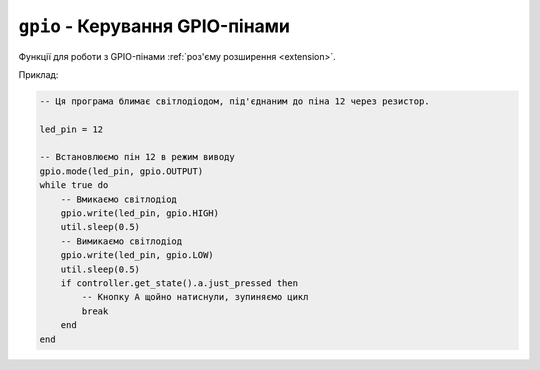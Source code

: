``gpio`` - Керування GPIO-пінами
================================

Функції для роботи з GPIO-пінами :ref:`роз'єму розширення <extension>`.

Приклад:

.. code-block:: lua

    -- Ця програма блимає світлодіодом, під'єднаним до піна 12 через резистор.

    led_pin = 12

    -- Встановлюємо пін 12 в режим виводу
    gpio.mode(led_pin, gpio.OUTPUT)
    while true do
        -- Вмикаємо світлодіод
        gpio.write(led_pin, gpio.HIGH)
        util.sleep(0.5)
        -- Вимикаємо світлодіод
        gpio.write(led_pin, gpio.LOW)
        util.sleep(0.5)
        if controller.get_state().a.just_pressed then
            -- Кнопку A щойно натиснули, зупиняємо цикл
            break
        end
    end

.. lua:autoclass:: gpio

